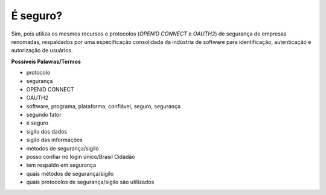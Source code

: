 ﻿É seguro?
=========

Sim, pois utiliza os mesmos recursos e protocolos (*OPENID CONNECT* e *OAUTH2*) de segurança de empresas renomadas, respaldados por uma especificação consolidada da indústria de software para identificação, autenticação e autorização de usuários.

**Possíveis Palavras/Termos** 

- protocolo
- segurança
- OPENID CONNECT
- OAUTH2
- software, programa, plataforma, confiável, seguro, segurança
- segundo fator
- é seguro
- sigilo dos dados
- sigilo das informações
- métodos de segurança/sigilo
- posso confiar no login único/Brasil Cidadão
- tem respaldo em segurança
- quais métodos de segurança/sigilo
- quais protocolos de segurança/sigilo são utilizados
 
.. |site externo| image:: _images/site-ext.gif
            